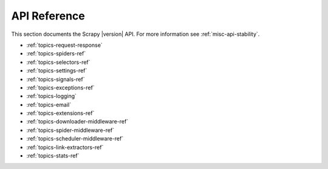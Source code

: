.. _ref:

API Reference
=============

This section documents the Scrapy |version| API. For more information see :ref:`misc-api-stability`.

* :ref:`topics-request-response`
* :ref:`topics-spiders-ref`
* :ref:`topics-selectors-ref`
* :ref:`topics-settings-ref`
* :ref:`topics-signals-ref`
* :ref:`topics-exceptions-ref`
* :ref:`topics-logging`
* :ref:`topics-email`
* :ref:`topics-extensions-ref`
* :ref:`topics-downloader-middleware-ref`
* :ref:`topics-spider-middleware-ref`
* :ref:`topics-scheduler-middleware-ref`
* :ref:`topics-link-extractors-ref`
* :ref:`topics-stats-ref`


